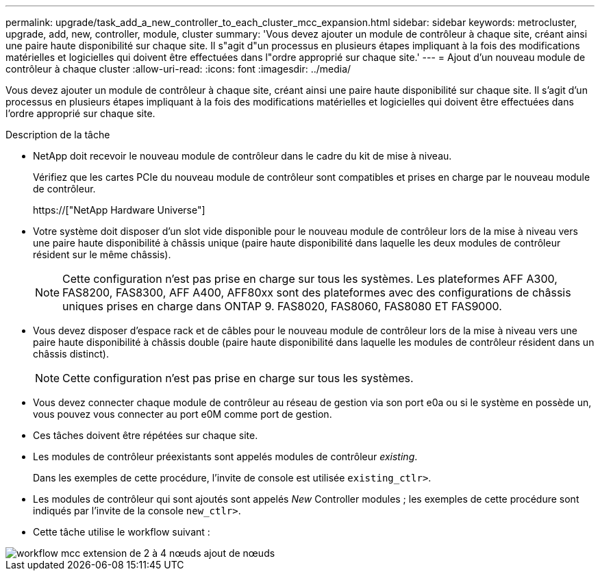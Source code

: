 ---
permalink: upgrade/task_add_a_new_controller_to_each_cluster_mcc_expansion.html 
sidebar: sidebar 
keywords: metrocluster, upgrade, add, new, controller, module, cluster 
summary: 'Vous devez ajouter un module de contrôleur à chaque site, créant ainsi une paire haute disponibilité sur chaque site. Il s"agit d"un processus en plusieurs étapes impliquant à la fois des modifications matérielles et logicielles qui doivent être effectuées dans l"ordre approprié sur chaque site.' 
---
= Ajout d'un nouveau module de contrôleur à chaque cluster
:allow-uri-read: 
:icons: font
:imagesdir: ../media/


[role="lead"]
Vous devez ajouter un module de contrôleur à chaque site, créant ainsi une paire haute disponibilité sur chaque site. Il s'agit d'un processus en plusieurs étapes impliquant à la fois des modifications matérielles et logicielles qui doivent être effectuées dans l'ordre approprié sur chaque site.

.Description de la tâche
* NetApp doit recevoir le nouveau module de contrôleur dans le cadre du kit de mise à niveau.
+
Vérifiez que les cartes PCIe du nouveau module de contrôleur sont compatibles et prises en charge par le nouveau module de contrôleur.

+
https://["NetApp Hardware Universe"]

* Votre système doit disposer d'un slot vide disponible pour le nouveau module de contrôleur lors de la mise à niveau vers une paire haute disponibilité à châssis unique (paire haute disponibilité dans laquelle les deux modules de contrôleur résident sur le même châssis).
+

NOTE: Cette configuration n'est pas prise en charge sur tous les systèmes. Les plateformes AFF A300, FAS8200, FAS8300, AFF A400, AFF80xx sont des plateformes avec des configurations de châssis uniques prises en charge dans ONTAP 9. FAS8020, FAS8060, FAS8080 ET FAS9000.

* Vous devez disposer d'espace rack et de câbles pour le nouveau module de contrôleur lors de la mise à niveau vers une paire haute disponibilité à châssis double (paire haute disponibilité dans laquelle les modules de contrôleur résident dans un châssis distinct).
+

NOTE: Cette configuration n'est pas prise en charge sur tous les systèmes.

* Vous devez connecter chaque module de contrôleur au réseau de gestion via son port e0a ou si le système en possède un, vous pouvez vous connecter au port e0M comme port de gestion.
* Ces tâches doivent être répétées sur chaque site.
* Les modules de contrôleur préexistants sont appelés modules de contrôleur _existing_.
+
Dans les exemples de cette procédure, l'invite de console est utilisée `existing_ctlr>`.

* Les modules de contrôleur qui sont ajoutés sont appelés _New_ Controller modules ; les exemples de cette procédure sont indiqués par l'invite de la console `new_ctlr>`.
* Cette tâche utilise le workflow suivant :


image::../media/workflow_mcc_2_to_4_node_expansion_adding_nodes.gif[workflow mcc extension de 2 à 4 nœuds ajout de nœuds]
